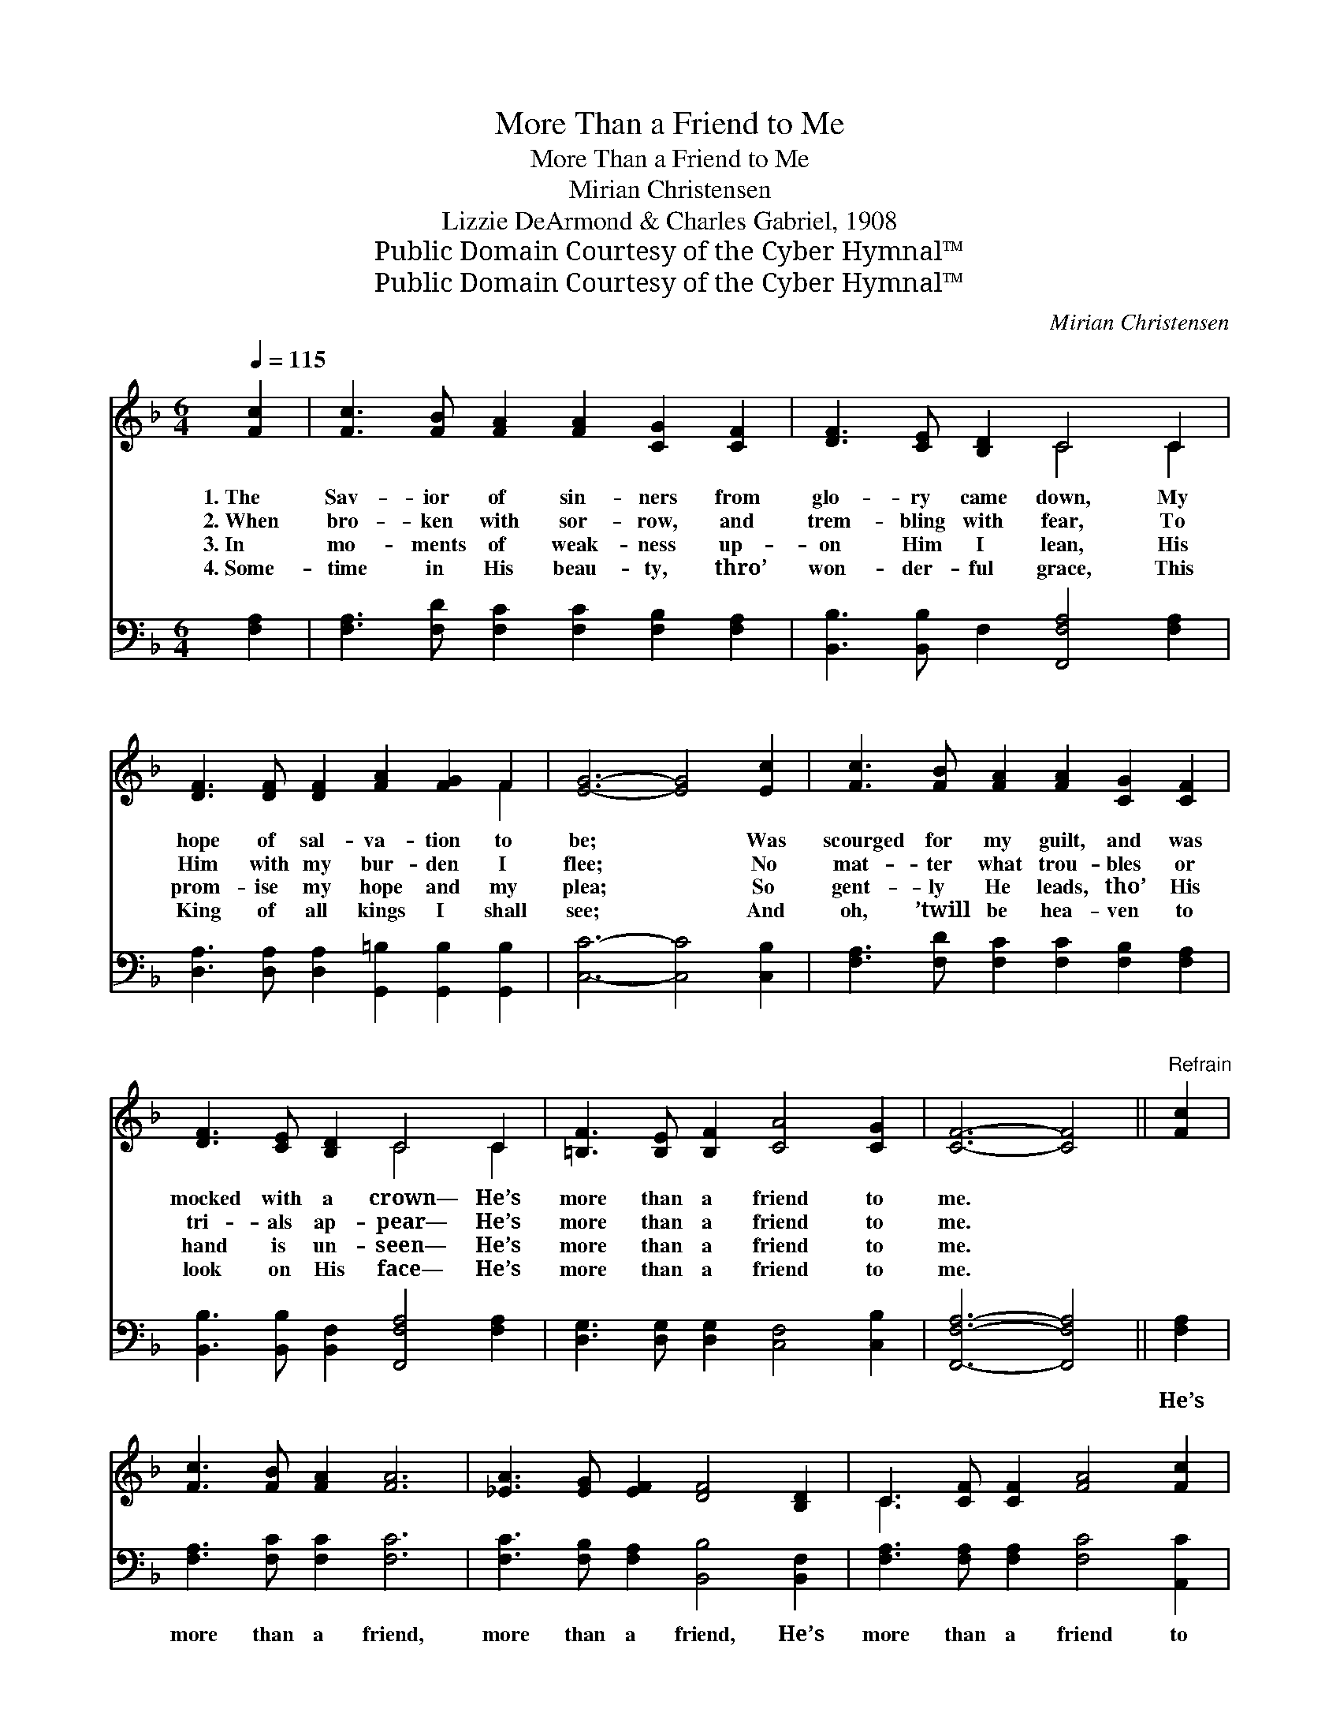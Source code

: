 X:1
T:More Than a Friend to Me
T:More Than a Friend to Me
T:Mirian Christensen
T:Lizzie DeArmond & Charles Gabriel, 1908
T:Public Domain Courtesy of the Cyber Hymnal™
T:Public Domain Courtesy of the Cyber Hymnal™
C:Mirian Christensen
Z:Public Domain
Z:Courtesy of the Cyber Hymnal™
%%score ( 1 2 ) 3
L:1/8
Q:1/4=115
M:6/4
K:F
V:1 treble 
V:2 treble 
V:3 bass 
V:1
 [Fc]2 | [Fc]3 [FB] [FA]2 [FA]2 [CG]2 [CF]2 | [DF]3 [CE] [B,D]2 C4 C2 | %3
w: 1.~The|Sav- ior of sin- ners from|glo- ry came down, My|
w: 2.~When|bro- ken with sor- row, and|trem- bling with fear, To|
w: 3.~In|mo- ments of weak- ness up-|on Him I lean, His|
w: 4.~Some-|time in His beau- ty, thro’|won- der- ful grace, This|
 [DF]3 [DF] [DF]2 [FA]2 [FG]2 F2 | [EG]6- [EG]4 [Ec]2 | [Fc]3 [FB] [FA]2 [FA]2 [CG]2 [CF]2 | %6
w: hope of sal- va- tion to|be; * Was|scourged for my guilt, and was|
w: Him with my bur- den I|flee; * No|mat- ter what trou- bles or|
w: prom- ise my hope and my|plea; * So|gent- ly He leads, tho’ His|
w: King of all kings I shall|see; * And|oh, ’twill be hea- ven to|
 [DF]3 [CE] [B,D]2 C4 C2 | [=B,F]3 [B,E] [B,F]2 [CA]4 [CG]2 | [CF]6- [CF]4 ||"^Refrain" [Fc]2 | %10
w: mocked with a crown— He’s|more than a friend to|me. *||
w: tri- als ap- pear— He’s|more than a friend to|me. *||
w: hand is un- seen— He’s|more than a friend to|me. *||
w: look on His face— He’s|more than a friend to|me. *||
 [Fc]3 [FB] [FA]2 [FA]6 | [_EA]3 [EG] [EF]2 [DF]4 [B,D]2 | C3 [CF] [CF]2 [FA]4 [Fc]2 | %13
w: |||
w: |||
w: |||
w: |||
 [EG]6- [EG]4 [Ec]2 | [Fc]3 [FB] [FA]2 [FA]3 [FG] [_EF]2 | %15
w: ||
w: ||
w: ||
w: ||
 [DF]3 [CE] [B,D]2 !fermata![DB]4 [B,D]2 | [A,C]3 [CF] [FA]2 [EA]4 [CG]2 | [CF]6- [CF]4 |] %18
w: |||
w: |||
w: |||
w: |||
V:2
 x2 | x12 | x6 C4 C2 | x10 F2 | x12 | x12 | x6 C4 C2 | x12 | x10 || x2 | x12 | x12 | C3 x9 | x12 | %14
 x12 | x12 | x12 | x10 |] %18
V:3
 [F,A,]2 | [F,A,]3 [F,D] [F,C]2 [F,C]2 [F,B,]2 [F,A,]2 | [B,,B,]3 [B,,B,] F,2 [F,,F,A,]4 [F,A,]2 | %3
w: ~|~ ~ ~ ~ ~ ~|~ ~ ~ ~ ~|
 [D,A,]3 [D,A,] [D,A,]2 [G,,=B,]2 [G,,B,]2 [G,,B,]2 | [C,C]6- [C,C]4 [C,B,]2 | %5
w: ~ ~ ~ ~ ~ ~|~ * ~|
 [F,A,]3 [F,D] [F,C]2 [F,C]2 [F,B,]2 [F,A,]2 | [B,,B,]3 [B,,B,] [B,,F,]2 [F,,F,A,]4 [F,A,]2 | %7
w: ~ ~ ~ ~ ~ ~|~ ~ ~ ~ ~|
 [D,G,]3 [D,G,] [D,G,]2 [C,F,]4 [C,B,]2 | [F,,F,A,]6- [F,,F,A,]4 || [F,A,]2 | %10
w: ~ ~ ~ ~ ~|~ *|He’s|
 [F,A,]3 [F,C] [F,C]2 [F,C]6 | [F,C]3 [F,B,] [F,A,]2 [B,,B,]4 [B,,F,]2 | %12
w: more than a friend,|more than a friend, He’s|
 [F,A,]3 [F,A,] [F,A,]2 [F,C]4 [A,,C]2 | [C,C]6- [C,C]4 [C,B,]2 | %14
w: more than a friend to|me; * This|
 [F,A,]3 [F,D] [F,C]2 [F,C]3 [F,B,] [F,A,]2 | %15
w: Sav- ior of sin- ners, this|
 [B,,B,]3 [B,,B,] [B,,F,]2 !fermata![B,,F,]4 [B,,F,]2 | [C,F,]3 [C,A,] [C,C]2 [C,C]4 [C,B,]2 | %17
w: King of all kings, Is|more than a friend to|
 [F,,A,]6- [F,,A,]4 |] %18
w: me. *|

